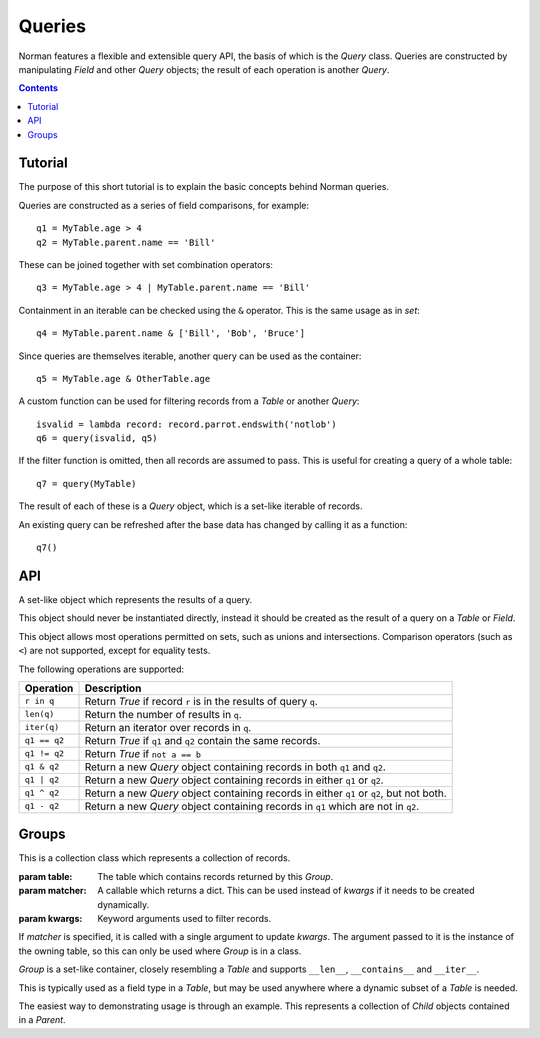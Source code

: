 .. module:: norman

.. testsetup::

    from norman import *


Queries
=======

Norman features a flexible and extensible query API, the basis of which is
the `Query` class.  Queries are constructed by manipulating `Field` and other
`Query` objects; the result of each operation is another `Query`.

.. contents::


Tutorial
--------

The purpose of this short tutorial is to explain the basic concepts behind
Norman queries.

Queries are constructed as a series of field comparisons, for example::

    q1 = MyTable.age > 4
    q2 = MyTable.parent.name == 'Bill'

These can be joined together with set combination operators::

    q3 = MyTable.age > 4 | MyTable.parent.name == 'Bill'

Containment in an iterable can be checked using the ``&`` operator.  This
is the same usage as in `set`::

    q4 = MyTable.parent.name & ['Bill', 'Bob', 'Bruce']

Since queries are themselves iterable, another query can be used as the
container::

    q5 = MyTable.age & OtherTable.age

A custom function can be used for filtering records from a `Table` or
another `Query`::

    isvalid = lambda record: record.parrot.endswith('notlob')
    q6 = query(isvalid, q5)

If the filter function is omitted, then all records are assumed to pass.
This is useful for creating a query of a whole table::

    q7 = query(MyTable)

The result of each of these is a `Query` object, which is a set-like
iterable of records.

An existing query can be refreshed after the base data has changed by
calling it as a function::

    q7()



API
---

.. function:: query([func, ]table)

    Return a new `Query` for records in *table* for which *func* is `True`.

    *table* is a `Table` or `Query` object.  If *func* is missing, all
    records are assumed to pass.  If it is specified, is should accept a
    record as its argument and return `True` for passing records.


.. class:: Query

    A set-like object which represents the results of a query.

    This object should never be instantiated directly, instead it should
    be created as the result of a query on a `Table` or `Field`.

    This object allows most operations permitted on sets, such as unions
    and intersections.  Comparison operators (such as ``<``) are not
    supported, except for equality tests.

    The following operations are supported:

    =================== =======================================================
    Operation           Description
    =================== =======================================================
    ``r in q``          Return `True` if record ``r`` is in the results of
                        query ``q``.
    ``len(q)``          Return the number of results in ``q``.
    ``iter(q)``         Return an iterator over records in ``q``.
    ``q1 == q2``        Return `True` if ``q1`` and ``q2`` contain the same
                        records.
    ``q1 != q2``        Return `True` if ``not a == b``
    ``q1 & q2``         Return a new `Query` object containing records in
                        both ``q1`` and ``q2``.
    ``q1 | q2``         Return a new `Query` object containing records in
                        either ``q1`` or ``q2``.
    ``q1 ^ q2``         Return a new `Query` object containing records in
                        either ``q1`` or ``q2``, but not both.
    ``q1 - q2``         Return a new `Query` object containing records in
                        ``q1`` which are not in ``q2``.
    =================== =======================================================


    .. method:: add([**kwargs])

        Add a record based on the query criteria.

        This method is only available for queries of the form
        ``field == value``, or an ``&`` combination of them.  **kwargs** is
        the same as used for creating a `Table` instance, but is
        updated to include the query criteria.


    .. method:: delete

        Delete all records matching the query.

        Records are deleted from the table.  If no records match,
        nothing is deleted.


    .. method:: field(fieldname)

        Return a new `Query` containing records in a single field.

        The set of records returned by this is similar to::

            set(getattr(r, fieldname) for r in query)

        However, the returned object is another `Query` instead of a set.
        Only instances of a `Table` subclass are contained in the results,
        other values are dropped.  This is functionally similar to a SQL
        query on a foreign key.  If the target field is a `Join`, then all
        the results of each join are concatenated.


    .. method:: one([default])

        Return a single value from the query results.

        If the query is empty and *default* is specified, then it is returned
        instead.  Otherwise an exception is raised.


Groups
------

.. deprecated:: 0.6

    Use `Join` or `query` instead.


.. class:: Group(table[, matcher=None], **kwargs)

    This is a collection class which represents a collection of records.

    :param table:   The table which contains records returned by this `Group`.
    :param matcher: A callable which returns a dict. This can be used
                    instead of *kwargs* if it needs to be created dynamically.
    :param kwargs:  Keyword arguments used to filter records.

    If *matcher* is specified, it is called with a single argument
    to update *kwargs*.  The argument passed to it is the instance of the
    owning table, so this can only be used where `Group` is in a class.

    `Group` is a set-like container, closely resembling a `Table`
    and supports ``__len__``, ``__contains__`` and ``__iter__``.

    This is typically used as a field type in a `Table`, but may be used
    anywhere where a dynamic subset of a `Table` is needed.

    The easiest way to demonstrating usage is through an example.  This
    represents a collection of *Child* objects contained in a *Parent*.

    .. doctest::

        >>> class Child(Table):
        ...     name = Field()
        ...     parent = Field()
        ...
        ...     def __repr__(self):
        ...         return "Child('{}')".format(self.name)
        ...
        >>> class Parent(Table):
        ...     children = Group(Child, lambda self: {'parent': self})
        ...
        >>> parent = Parent()
        >>> a = Child(name='a', parent=parent)
        >>> b = Child(name='b', parent=parent)
        >>> len(parent.children)
        2
        >>> parent.children.get(name='a')
        {Child('a')}
        >>> parent.children.iter(name='b')
        <set_iterator object at ...>
        >>> parent.children.add(name='c')
        Child('c')


    .. attribute:: table

        Read-only property containing the `Table` object referred to.


    .. method:: add(**kwargs)

        Create a new record of the reference `table`.

        *kwargs* is updated with the keyword arguments defining this `Group`
        and the resulting dict used as the initialisation parameters of
        `table`.


    .. method:: contains(**kwargs)

        Return `True` if the `Group` contains records matching *kwargs*.


    .. method:: delete([records=None,] **keywords)

        Delete delete all instances in *records* which match *keywords*.

        This only deletes instances in the `Group`, but it completely deletes
        them.   If *records* is omitted then the entire `Group` is searched.

        .. seealso:: Table.delete


    .. method:: get(**kwargs)

        Return a set of all records in the `Group` matching *kwargs*.


    .. method:: iter(**kwargs)

        Iterate over records in the `Group` matching *kwargs*.
